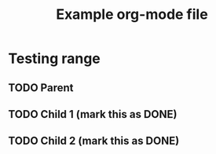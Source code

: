 #+TITLE: Example org-mode file
#+TODO: TODO NEXT | DONE

* Testing range
** TODO Parent
:PROPERTIES:
:ID:       a870b93f-948c-4451-b7bc-19910130dbf8
:END:
** TODO Child 1 (mark this as DONE)
:PROPERTIES:
:LINKED:   a870b93f-948c-4451-b7bc-19910130dbf8
:END:
** TODO Child 2 (mark this as DONE)
:PROPERTIES:
:LINKED:   a870b93f-948c-4451-b7bc-19910130dbf8
:END:
